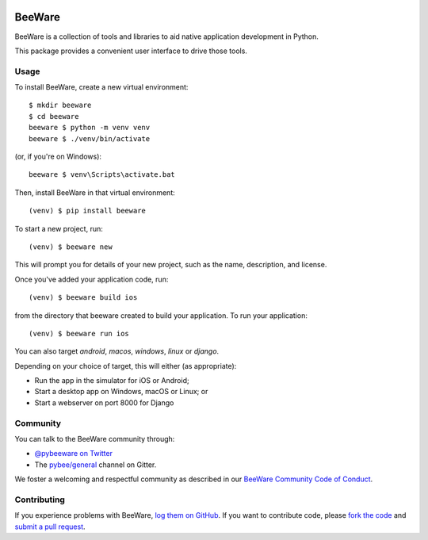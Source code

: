 .. image:: https://beeware.org/static/images/brutus-270.png
    :width: 72px
    :target: https://pybee.org

BeeWare
=======

.. image:: https://img.shields.io/pypi/pyversions/beeware.svg
    :target: https://pypi.python.org/pypi/beeware

.. image:: https://img.shields.io/pypi/v/beeware.svg
    :target: https://pypi.python.org/pypi/beeware

.. image:: https://img.shields.io/pypi/status/beeware.svg
    :target: https://pypi.python.org/pypi/beeware

.. image:: https://img.shields.io/pypi/l/beeware.svg
    :target: https://github.com/pybee/beeware/blob/master/LICENSE

.. image:: https://badges.gitter.im/pybee/general.svg
    :target: https://gitter.im/pybee/general


BeeWare is a collection of tools and libraries to aid native application
development in Python.

This package provides a convenient user interface to drive those tools.

Usage
-----

To install BeeWare, create a new virtual environment::

    $ mkdir beeware
    $ cd beeware
    beeware $ python -m venv venv
    beeware $ ./venv/bin/activate

(or, if you're on Windows)::

    beeware $ venv\Scripts\activate.bat

Then, install BeeWare in that virtual environment::

    (venv) $ pip install beeware

To start a new project, run::

    (venv) $ beeware new

This will prompt you for details of your new project, such as the name,
description, and license.

Once you've added your application code, run::

    (venv) $ beeware build ios

from the directory that beeware created to build your application. To run
your application::

    (venv) $ beeware run ios

You can also target `android`, `macos`, `windows`, `linux` or `django`.

Depending on your choice of target, this will either (as appropriate):

* Run the app in the simulator for iOS or Android;
* Start a desktop app on Windows, macOS or Linux; or
* Start a webserver on port 8000 for Django

Community
---------

You can talk to the BeeWare community through:

* `@pybeeware on Twitter`_

* The `pybee/general`_ channel on Gitter.

We foster a welcoming and respectful community as described in our
`BeeWare Community Code of Conduct`_.

Contributing
------------

If you experience problems with BeeWare, `log them on GitHub`_. If you
want to contribute code, please `fork the code`_ and `submit a pull request`_.

.. _BeeWare suite: http://pybee.org
.. _@pybeeware on Twitter: https://twitter.com/pybeeware
.. _pybee/general: https://gitter.im/pybee/general
.. _BeeWare Community Code of Conduct: http://pybee.org/community/behavior/
.. _log them on Github: https://github.com/pybee/beeware/issues
.. _fork the code: https://github.com/pybee/beeware
.. _submit a pull request: https://github.com/pybee/beeware/pulls
